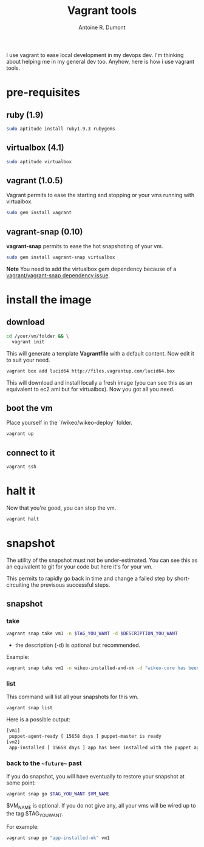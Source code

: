 #+BLOG: tony-blog
#+TITLE: Vagrant tools
#+AUTHOR: Antoine R. Dumont
#+OPTIONS:
#+TAGS: vagrant, vagrant-snap, virtualbox, snapshot
#+CATEGORY: vagrant, vagrant-snap, virtualbox, snapshot
#+DESCRIPTION: Rapid howto about vagrant
#+STARTUP: indent
#+STARTUP: hidestars odd

I use vagrant to ease local development in my devops dev.
I'm thinking about helping me in my general dev too.
Anyhow, here is how i use vagrant tools.

* pre-requisites

** ruby (1.9)

#+BEGIN_SRC sh
sudo aptitude install ruby1.9.3 rubygems
#+END_SRC

** virtualbox (4.1)

#+BEGIN_SRC sh
sudo aptitude virtualbox
#+END_SRC

** vagrant (1.0.5)

Vagrant permits to ease the starting and stopping or your vms running with virtualbox.

#+BEGIN_SRC sh
sudo gem install vagrant
#+END_SRC

** vagrant-snap (0.10)

*vagrant-snap* permits to ease the hot snapshoting of your vm.

#+BEGIN_SRC sh
sudo gem install vagrant-snap virtualbox
#+END_SRC

*Note*
You need to add the virtualbox gem dependency because of a [[https://github.com/t9md/vagrant-snap/issues/9][vagrant/vagrant-snap dependency issue]].

* install the image

** download

#+BEGIN_SRC sh
cd /your/vm/folder && \
  vagrant init
#+END_SRC

This will generate a template *Vagrantfile* with a default content.
Now edit it to suit your need.

#+BEGIN_SRC sh
vagrant box add lucid64 http://files.vagrantup.com/lucid64.box
#+END_SRC

This will download and install locally a fresh image (you can see this as an equivalent to ec2 ami but for virtualbox).
Now you got all you need.

** boot the vm

Place yourself in the `/wikeo/wikeo-deploy` folder.

#+BEGIN_SRC sh
vagrant up
#+END_SRC

** connect to it

#+BEGIN_SRC sh
vagrant ssh
#+END_SRC

* halt it

Now that you're good, you can stop the vm.

#+BEGIN_SRC sh
vagrant halt
#+END_SRC

* snapshot

The utility of the snapshot must not be under-estimated.
You can see this as an equivalent to git for your code but here it's for your vm.

This permits to rapidly go back in time and change a failed step by short-circuiting the previsous successful steps.

** snapshot

*** take

#+BEGIN_SRC sh
vagrant snap take vm1 -n $TAG_YOU_WANT -d $DESCRIPTION_YOU_WANT
#+END_SRC

- the description (-d) is optional but recommended.

Example:

#+BEGIN_SRC sh
vagrant snap take vm1 -n wikeo-installed-and-ok -d "wikeo-core has been installed via puppet and is ok."
#+END_SRC

*** list

This command will list all your snapshots for this vm.

#+BEGIN_SRC sh
vagrant snap list
#+END_SRC

Here is a possible output:

#+BEGIN_SRC sh
[vm1]
 puppet-agent-ready [ 15658 days ] puppet-master is ready
[vm2]
 app-installed [ 15658 days ] app has been installed with the puppet agent
#+END_SRC

*** back to the ~~future~~ past

If you do snapshot, you will have eventually to restore your snapshot at some point:

#+BEGIN_SRC sh
vagrant snap go $TAG_YOU_WANT $VM_NAME
#+END_SRC

$VM_NAME is optional.
If you do not give any, all your vms will be wired up to the tag $TAG_YOU_WANT.

For example:

#+BEGIN_SRC sh
vagrant snap go "app-installed-ok" vm1
#+END_SRC

